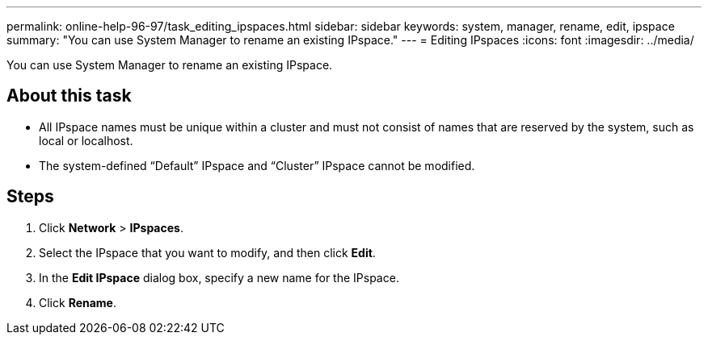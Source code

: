 ---
permalink: online-help-96-97/task_editing_ipspaces.html
sidebar: sidebar
keywords: system, manager, rename, edit, ipspace
summary: "You can use System Manager to rename an existing IPspace."
---
= Editing IPspaces
:icons: font
:imagesdir: ../media/

[.lead]
You can use System Manager to rename an existing IPspace.

== About this task

* All IPspace names must be unique within a cluster and must not consist of names that are reserved by the system, such as local or localhost.
* The system-defined "`Default`" IPspace and "`Cluster`" IPspace cannot be modified.

== Steps

. Click *Network* > *IPspaces*.
. Select the IPspace that you want to modify, and then click *Edit*.
. In the *Edit IPspace* dialog box, specify a new name for the IPspace.
. Click *Rename*.
